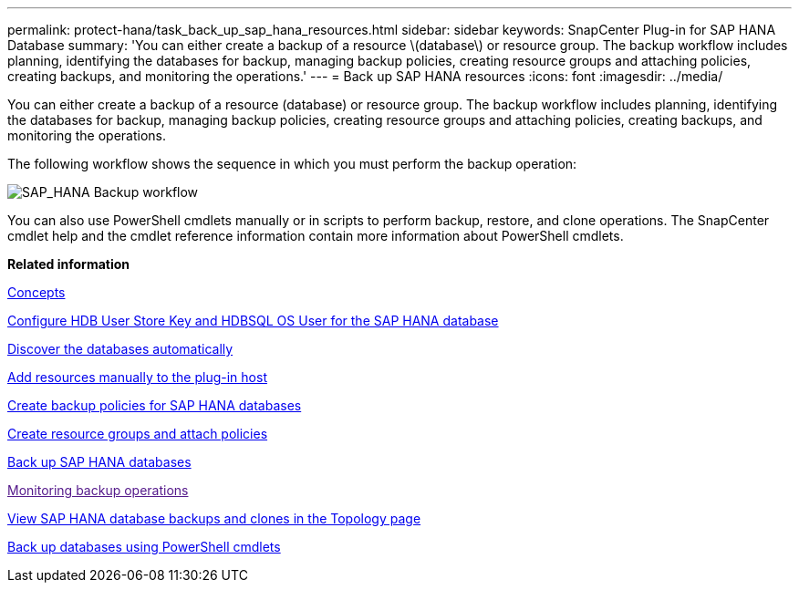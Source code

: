 ---
permalink: protect-hana/task_back_up_sap_hana_resources.html
sidebar: sidebar
keywords: SnapCenter Plug-in for SAP HANA Database
summary: 'You can either create a backup of a resource \(database\) or resource group. The backup workflow includes planning, identifying the databases for backup, managing backup policies, creating resource groups and attaching policies, creating backups, and monitoring the operations.'
---
= Back up SAP HANA resources
:icons: font
:imagesdir: ../media/

[.lead]
You can either create a backup of a resource (database) or resource group. The backup workflow includes planning, identifying the databases for backup, managing backup policies, creating resource groups and attaching policies, creating backups, and monitoring the operations.

The following workflow shows the sequence in which you must perform the backup operation:

image::../media/sap_hana_backup_workflow.gif[SAP_HANA Backup workflow]

You can also use PowerShell cmdlets manually or in scripts to perform backup, restore, and clone operations. The SnapCenter cmdlet help and the cmdlet reference information contain more information about PowerShell cmdlets.

*Related information*

http://docs.netapp.com/ocsc-44/topic/com.netapp.doc.ocsc-con/home.html[Concepts]

xref:task_configure_hdb_user_store_key_and_hdbsql_os_user_for_the_sap_hana_database.adoc[Configure HDB User Store Key and HDBSQL OS User for the SAP HANA database]

xref:task_discover_the_databases_automatically.adoc[Discover the databases automatically]

xref:task_add_resources_manually_to_the_plug_in_host.adoc[Add resources manually to the plug-in host]

xref:task_create_backup_policies_for_sap_hana_databases.adoc[Create backup policies for SAP HANA databases]

xref:task_create_resource_groups_and_attach_policies.adoc[Create resource groups and attach policies]

xref:task_back_up_sap_hana_databases.adoc[Back up SAP HANA databases]

link:[Monitoring backup operations]

xref:task_view_sap_hana_database_backups_and_clones_in_the_topology_page_sap_hana.adoc[View SAP HANA database backups and clones in the Topology page]

xref:task_back_up_databases_using_powershell_cmdlets_sap_hana.adoc[Back up databases using PowerShell cmdlets]
